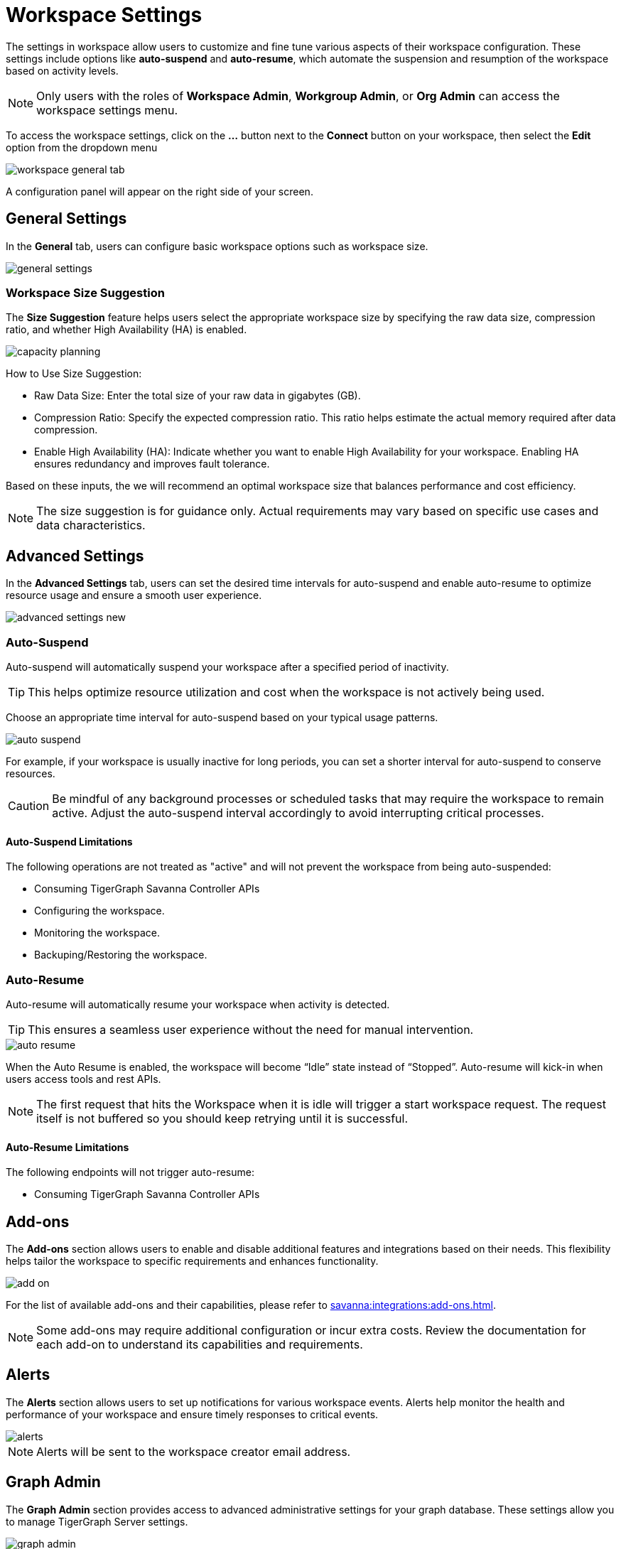 = Workspace Settings
:experimental:

The settings in workspace allow users to customize and fine tune various aspects of their workspace configuration.
These settings include options like *auto-suspend* and *auto-resume*, which automate the suspension and resumption of the workspace based on activity levels.

[NOTE]
====
Only users with the roles of *Workspace Admin*, *Workgroup Admin*, or *Org Admin* can access the workspace settings menu.
====

To access the workspace settings, click on the btn:[ ... ] button next to the btn:[Connect] button on your workspace, then select the *Edit* option from the dropdown menu

image::workspace-general-tab.png[]

A configuration panel will appear on the right side of your screen.

== General Settings

In the *General* tab, users can configure basic workspace options such as workspace size.

image::general-settings.png[]

=== Workspace Size Suggestion

The *Size Suggestion* feature helps users select the appropriate workspace size by specifying the raw data size, compression ratio, and whether High Availability (HA) is enabled.

image::capacity-planning.png[]

How to Use Size Suggestion:

* Raw Data Size: Enter the total size of your raw data in gigabytes (GB).
* Compression Ratio: Specify the expected compression ratio. This ratio helps estimate the actual memory required after data compression.
* Enable High Availability (HA): Indicate whether you want to enable High Availability for your workspace. Enabling HA ensures redundancy and improves fault tolerance.

Based on these inputs, the we will recommend an optimal workspace size that balances performance and cost efficiency.

[NOTE]
====
The size suggestion is for guidance only. Actual requirements may vary based on specific use cases and data characteristics.
====

== Advanced Settings

In the *Advanced Settings* tab, users can set the desired time intervals for auto-suspend and enable auto-resume to optimize resource usage and ensure a smooth user experience.

image::advanced-settings-new.png[]

=== Auto-Suspend

Auto-suspend will automatically suspend your workspace after a specified period of inactivity.

[TIP]
====
This helps optimize resource utilization and cost when the workspace is not actively being used.
====

Choose an appropriate time interval for auto-suspend based on your typical usage patterns.

image::auto-suspend.png[]

For example, if your workspace is usually inactive for long periods, you can set a shorter interval for auto-suspend to conserve resources.

[CAUTION]
Be mindful of any background processes or scheduled tasks that may require the workspace to remain active.
Adjust the auto-suspend interval accordingly to avoid interrupting critical processes.

==== Auto-Suspend Limitations

.The following operations are not treated as "active" and will not prevent the workspace from being auto-suspended:
* Consuming TigerGraph Savanna Controller APIs
* Configuring the workspace.
* Monitoring the workspace.
* Backuping/Restoring the workspace.

=== Auto-Resume
Auto-resume will automatically resume your workspace when activity is detected.

[TIP]
====
This ensures a seamless user experience without the need for manual intervention.
====
image::auto-resume.png[]

When the Auto Resume is enabled, the workspace will become “Idle” state instead of “Stopped”.
Auto-resume will kick-in when users access tools and rest APIs.

[NOTE]
====
The first request that hits the Workspace when it is idle will trigger a start workspace request. The request itself is not buffered so you should keep retrying until it is successful.
====

==== Auto-Resume Limitations

.The following endpoints will not trigger auto-resume:
* Consuming TigerGraph Savanna Controller APIs

== Add-ons

The *Add-ons* section allows users to enable and disable additional features and integrations based on their needs. This flexibility helps tailor the workspace to specific requirements and enhances functionality.

image::add-on.png[]

For the list of available add-ons and their capabilities, please refer to xref:savanna:integrations:add-ons.adoc[].

[NOTE]
====
Some add-ons may require additional configuration or incur extra costs. Review the documentation for each add-on to understand its capabilities and requirements.
====

== Alerts

The *Alerts* section allows users to set up notifications for various workspace events. Alerts help monitor the health and performance of your workspace and ensure timely responses to critical events.

image::alerts.png[]

[NOTE]
====
Alerts will be sent to the workspace creator email address.
====

== Graph Admin

The *Graph Admin* section provides access to advanced administrative settings for your graph database. These settings allow you to manage TigerGraph Server settings.

image::graph-admin.png[]

[NOTE]
====
Updating Graph Admin settings might result in the restart of certain TigerGraph services, which can cause temporary interruptions.
====

== Next Steps

Next, learn about  xref:savanna:workgroup-workspace:workspaces/readwrite-readonly.adoc[] or learn more about xref:savanna:workgroup-workspace:workspaces/workspace-size.adoc[].

Return to the xref:savanna:workgroup-workspace:index.adoc[] page or xref:savanna:overview:index.adoc[Overview] page for a different topic.




